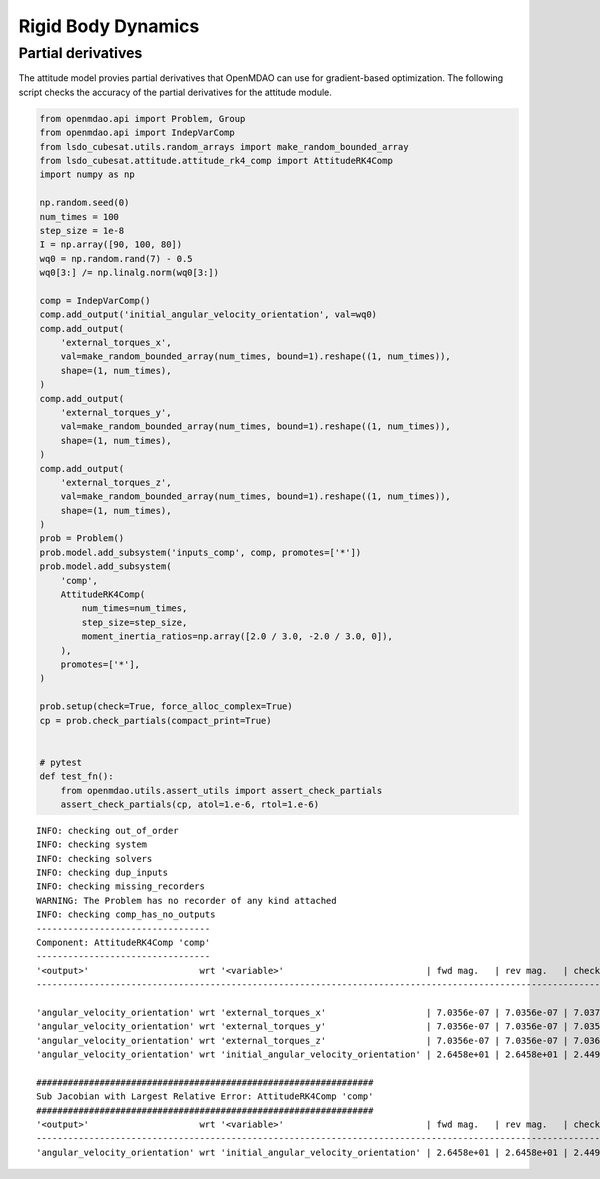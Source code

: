 Rigid Body Dynamics
===================

Partial derivatives
-------------------

The attitude model provies partial derivatives that OpenMDAO can use for
gradient-based optimization.
The following script checks the accuracy of the partial derivatives for
the attitude module.

.. code-block:: python

  from openmdao.api import Problem, Group
  from openmdao.api import IndepVarComp
  from lsdo_cubesat.utils.random_arrays import make_random_bounded_array
  from lsdo_cubesat.attitude.attitude_rk4_comp import AttitudeRK4Comp
  import numpy as np
  
  np.random.seed(0)
  num_times = 100
  step_size = 1e-8
  I = np.array([90, 100, 80])
  wq0 = np.random.rand(7) - 0.5
  wq0[3:] /= np.linalg.norm(wq0[3:])
  
  comp = IndepVarComp()
  comp.add_output('initial_angular_velocity_orientation', val=wq0)
  comp.add_output(
      'external_torques_x',
      val=make_random_bounded_array(num_times, bound=1).reshape((1, num_times)),
      shape=(1, num_times),
  )
  comp.add_output(
      'external_torques_y',
      val=make_random_bounded_array(num_times, bound=1).reshape((1, num_times)),
      shape=(1, num_times),
  )
  comp.add_output(
      'external_torques_z',
      val=make_random_bounded_array(num_times, bound=1).reshape((1, num_times)),
      shape=(1, num_times),
  )
  prob = Problem()
  prob.model.add_subsystem('inputs_comp', comp, promotes=['*'])
  prob.model.add_subsystem(
      'comp',
      AttitudeRK4Comp(
          num_times=num_times,
          step_size=step_size,
          moment_inertia_ratios=np.array([2.0 / 3.0, -2.0 / 3.0, 0]),
      ),
      promotes=['*'],
  )
  
  prob.setup(check=True, force_alloc_complex=True)
  cp = prob.check_partials(compact_print=True)
  
  
  # pytest
  def test_fn():
      from openmdao.utils.assert_utils import assert_check_partials
      assert_check_partials(cp, atol=1.e-6, rtol=1.e-6)
  
::

  INFO: checking out_of_order
  INFO: checking system
  INFO: checking solvers
  INFO: checking dup_inputs
  INFO: checking missing_recorders
  WARNING: The Problem has no recorder of any kind attached
  INFO: checking comp_has_no_outputs
  ---------------------------------
  Component: AttitudeRK4Comp 'comp'
  ---------------------------------
  '<output>'                     wrt '<variable>'                           | fwd mag.   | rev mag.   | check mag. | a(fwd-chk) | a(rev-chk) | a(fwd-rev) | r(fwd-chk) | r(rev-chk) | r(fwd-rev)
  ----------------------------------------------------------------------------------------------------------------------------------------------------------------------------------------------
  
  'angular_velocity_orientation' wrt 'external_torques_x'                   | 7.0356e-07 | 7.0356e-07 | 7.0372e-07 | 3.9362e-09 | 3.9362e-09 | 0.0000e+00 | 5.5934e-03 | 5.5934e-03 | 0.0000e+00 >REL_TOL
  'angular_velocity_orientation' wrt 'external_torques_y'                   | 7.0356e-07 | 7.0356e-07 | 7.0358e-07 | 3.5887e-09 | 3.5887e-09 | 0.0000e+00 | 5.1007e-03 | 5.1007e-03 | 0.0000e+00 >REL_TOL
  'angular_velocity_orientation' wrt 'external_torques_z'                   | 7.0356e-07 | 7.0356e-07 | 7.0366e-07 | 3.9656e-09 | 3.9656e-09 | 0.0000e+00 | 5.6357e-03 | 5.6357e-03 | 0.0000e+00 >REL_TOL
  'angular_velocity_orientation' wrt 'initial_angular_velocity_orientation' | 2.6458e+01 | 2.6458e+01 | 2.4495e+01 | 1.0000e+01 | 1.0000e+01 | 3.6442e-20 | 4.0825e-01 | 4.0825e-01 | 1.4877e-21 >ABS_TOL >REL_TOL
  
  ################################################################
  Sub Jacobian with Largest Relative Error: AttitudeRK4Comp 'comp'
  ################################################################
  '<output>'                     wrt '<variable>'                           | fwd mag.   | rev mag.   | check mag. | a(fwd-chk) | a(rev-chk) | a(fwd-rev) | r(fwd-chk) | r(rev-chk) | r(fwd-rev)
  ----------------------------------------------------------------------------------------------------------------------------------------------------------------------------------------------
  'angular_velocity_orientation' wrt 'initial_angular_velocity_orientation' | 2.6458e+01 | 2.6458e+01 | 2.4495e+01 | 1.0000e+01 | 1.0000e+01 | 3.6442e-20 | 4.0825e-01 | 4.0825e-01 | 1.4877e-21
  
